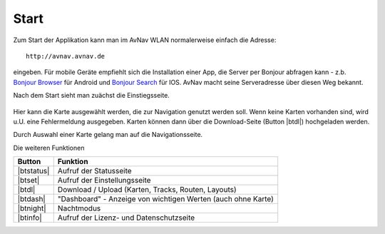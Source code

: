 Start
~~~~~

Zum Start der Applikation kann man im AvNav WLAN normalerweise einfach die Adresse::

  http://avnav.avnav.de

eingeben.
Für mobile Geräte empfiehlt sich die Installation einer App, die Server per Bonjour abfragen kann 
- z.b. `Bonjour Browser <https://play.google.com/store/apps/details?id=de.wellenvogel.bonjourbrowser&hl=de>`_ für Android
und `Bonjour Search <https://apps.apple.com/us/app/bonjour-search-for-http-web-in-wi-fi/id1097517829>`_ für IOS.
AvNav macht seine Serveradresse über diesen Weg bekannt.

Nach dem Start sieht man zuächst die Einstiegsseite.

.. figure:: ../_static/images/navi-start.jpg
   :class: img-default

.. |btdl| externalimage:: icons-new/ic_file_download.svg
                 :class: img-inline

Hier kann die Karte ausgewählt werden, die zur Navigation genutzt werden soll.
Wenn keine Karten vorhanden sind, wird u.U. eine Fehlermeldung ausgegeben.
Karten können dann über die Download-Seite (Button |btdl|) hochgeladen werden.

Durch Auswahl einer Karte gelang man auf die Navigationsseite.

Die weiteren Funktionen

.. |btstatus| externalimage:: icons-new/status.svg
                     :class: img-inline
.. |btset| externalimage:: icons-new/ic_settings.svg
                     :class: img-inline                     
.. |btdash| externalimage:: icons-new/data.svg
                     :class: img-inline
.. |btnight| externalimage:: icons-new/night.svg
                     :class: img-inline
.. |btinfo| externalimage:: icons-new/ic_info.svg
            :class: img-inline                              

============  ============================================================
Button        Funktion
============  ============================================================
|btstatus|    Aufruf der Statusseite
|btset|       Aufruf der Einstellungsseite
|btdl|        Download / Upload (Karten, Tracks, Routen, Layouts)
|btdash|      "Dashboard" - Anzeige von wichtigen Werten (auch ohne Karte)
|btnight|     Nachtmodus
|btinfo|      Aufruf der Lizenz- und Datenschutzseite
============  ============================================================


